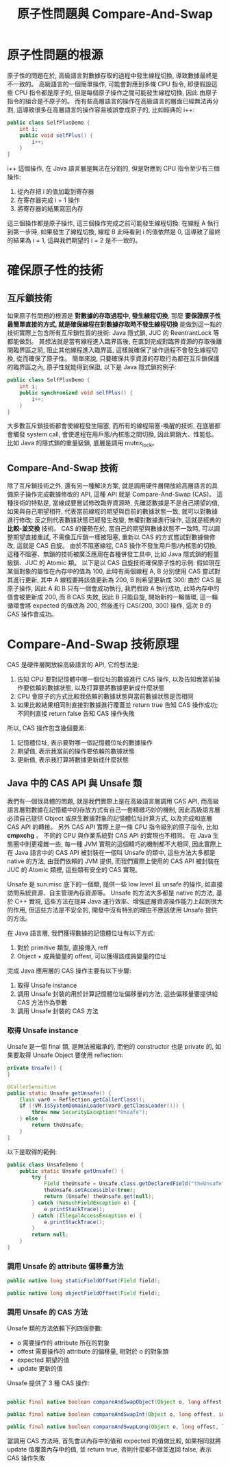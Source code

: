 #+TITLE: 原子性問題與 Compare-And-Swap
* 原子性問題的根源
原子性的問題在於, 高級語言對數據存取的過程中發生線程切換, 導致數據最終是不一致的。 高級語言的一個簡單操作, 可能會對應到多條 CPU 指令, 即便假設這些 CPU 指令都是原子的, 但是每個原子操作之間可能發生線程切換, 因此 由原子指令的組合是不原子的。 而有些高層語言的操作在高級語言的層面已經無法再分割, 這導致很多在高層語言的操作容易被誤會成原子的, 比如經典的 i++:
#+begin_src java
public class SelfPlusDemo {
    int i;
    public void selfPlus() {
        i++;
    }
}
#+end_src
i++ 這個操作, 在 Java 語言層是無法在分割的, 但是對應到 CPU 指令至少有三個操作:
1. 從內存把 i 的值加載到寄存器
2. 在寄存器完成 i + 1 操作
3. 將寄存器的結果寫回內存
這三個操作都是原子操作, 這三個操作完成之前可能發生線程切換:
[[https://static001.geekbang.org/resource/image/33/63/33777c468872cb9a99b3cdc1ff597063.png]]
在線程 A 執行到第一步時, 如果發生了線程切換, 線程 B 此時看到 i 的值依然是 0, 這導致了最終的結果為 i = 1, 這與我們期望的 i = 2 是不一致的。
* 確保原子性的技術
** 互斥鎖技術
如果原子性問題的根源是 *對數據的存取過程中, 發生線程切換*, 那麼 *要保證原子性最簡單直接的方式, 就是確保線程在對數據存取時不發生線程切換* 能做到這一點的技術實際上包含所有互斥鎖性質的技術:
Java 隱式鎖, JUC 的 ReentrantLock 等都能做到。 其想法就是當有線程進入臨界區後, 在直到完成對臨界資源的存取後離開臨界區之前, 阻止其他線程進入臨界區, 這樣就確保了操作過程不會發生線程切換, 從而確保了原子性。 簡單來說, 只要確保共享資源的存取行為都在互斥鎖保護的臨界區之內, 原子性就能得到保證, 以下是 Java 隱式鎖的例子:
#+begin_src java
public class SelfPlusDemo {
    int i;
    public synchronized void selfPlus() {
        i++;
    }
}
#+end_src
大多數互斥鎖技術都會使線程發生阻塞, 而所有的線程阻塞-喚醒的技術, 在底層都會觸發 system call, 會使進程在用戶態/內核態之間切換, 因此開銷大、性能低。比如 Java 的隱式鎖的重量級鎖, 底層是調用 mutex_lock。
** Compare-And-Swap 技術
除了互斥鎖技術之外, 還有另一種解決方案, 就是調用硬件層開放給高層語言的具備原子操作完成數據修改的 API, 這種 API 就是 Compare-And-Swap (CAS)。 這種技術的特點是, 當線成要嘗試修改臨界資源時, 先確認數據是不是自己期望的值, 如果與自己期望相符, 代表當前線程的期望與目前的數據狀態一致, 就可以對數據進行修改; 反之則代表數據狀態已經發生改變, 無權對數據進行操作, 這就是經典的 *比較-並交換* 技術。 CAS 的優勢在於, 當自己的期望與數據狀態不一致時, 可以調整期望直接重試, 不需像互斥鎖一樣被阻塞, 重新以 CAS 的方式嘗試對數據做修改, 這就是 CAS 自旋。 由於不阻塞線程, CAS 操作不發生用戶態/內核態的切換, 這種不阻塞、無鎖的技術被廣泛應用在各種併發工具中, 比如 Java 隱式鎖的輕量級鎖、JUC 的 Atomic 類。 以下是以 CAS 自旋技術確保原子性的示例:
假如現在某個對象的屬性在內存中的值為 100, 此時有兩個線程 A, B 分別使用 CAS 嘗試對其進行更新, 其中 A 線程要將該值更新為 200, B 則希望更新成 300:
[[./image/cas-01.png]]
由於 CAS 是原子操作, 因此 A 和 B 只有一個會成功執行, 我們假設 A 執行成功, 此時內存中的值會被更新成 200, 而 B CAS 失敗, 因此 B 只能自旋, 開始新的一輪循環, 這一輪循環會將 expected 的值改為 200, 然後進行 CAS(200, 300) 操作, 這次 B 的 CAS 操作會成功。

* Compare-And-Swap 技術原理
CAS 是硬件層開放給高級語言的 API, 它的想法是:
1. 告知 CPU 要對記憶體中哪一個位址的數據進行 CAS 操作, 以及告知我當前操作要依賴的數據狀態, 以及打算要將數據更新成什麼狀態
2. CPU 會原子的方式比較我依賴的數據狀態與當前數據狀態是否相同
3. 如果比較結果相同則直接對數據進行覆蓋並 return true 告知 CAS 操作成功; 不同則直接 return false 告知 CAS 操作失敗

所以, CAS 操作包含幾個要素:
1. 記憶體位址, 表示要對哪一個記憶體位址的數據操作
2. 期望值, 表示我當前的操作要依賴的數據狀態
3. 更新值, 表示我打算將數據更新成什麼狀態
** Java 中的 CAS API 與 Unsafe 類
我們有一個很具體的問題, 就是我們實際上是在高級語言層調用 CAS API, 而高級語言層對數據在記憶體中的存放方式有自己一套精緻巧妙的機制, 因此高級語言層必須自己提供 Object 或原生數據對象的記憶體位址計算方式, 以及完成和底層 CAS API 的轉接。 另外 CAS API 實際上是一條 CPU 指令級別的原子指令, 比如 *cmpxchg* 。 不同的 CPU 與作業系統對 CAS API 的實現也不相同。 在 Java 生態圈中則更複雜一些, 每一種 JVM 實現的這個精巧的機制都不大相同, 因此實際上在 Java 語言中的 CAS API 被封裝在一個叫 Unsafe 的類中, 這些方法大多都是 native 的方法, 由我們依賴的 JVM 提供, 而我們實際上使用的 CAS API 被封裝在 JUC 的 Atomic 類裡, 這些類有安全的 CAS 實現。

Unsafe 是 sun.misc 底下的一個類, 提供一些 low level 且 unsafe 的操作, 如直接訪問系統資源、自主管理內存資源等。 Unsafe 的方法大多都是 native 的方法, 基於 C++ 實現, 這些方法在提昇 Java 運行效率、增強底層資源操作能力上起到很大的作用, 但這些方法是不安全的, 開發中沒有特別的理由不應該使用 Unsafe 提供的方法。

在 Java 語言層, 我們獲得數據的記憶體位址有以下方式:
1. 對於 primitive 類型, 直接傳入 reff
1. Object + 成員變量的 offest, 可以獲得該成員變量的位址

完成 Java 應用層的 CAS 操作主要有以下步驟:
1. 取得 Unsafe instance
2. 調用 Unsafe 封裝的用於計算記憶體位址偏移量的方法, 這些偏移量要提供給 CAS 方法作為參數
3. 調用 Unsafe 封裝的 CAS 方法
*** 取得 Unsafe instance
Unsafe 是一個 final 類, 是無法被繼承的, 而他的 constructor 也是 private 的, 如果要取得 Unsafe Object 要使用 reflection:

#+begin_src java
    private Unsafe() {
    }

    @CallerSensitive
    public static Unsafe getUnsafe() {
        Class var0 = Reflection.getCallerClass();
        if (!VM.isSystemDomainLoader(var0.getClassLoader())) {
            throw new SecurityException("Unsafe");
        } else {
            return theUnsafe;
        }
    }

#+end_src

以下是取得的範例:
#+begin_src java
public class UnsafeDemo {
    public static Unsafe getUnsafe() {
        try {
            Field theUnsafe = Unsafe.class.getDeclaredField("theUnsafe");
            theUnsafe.setAccessible(true);
            return (Unsafe) theUnsafe.get(null);
        } catch (NoSuchFieldException e) {
            e.printStackTrace();
        } catch (IllegalAccessException e) {
            e.printStackTrace();
        }
        return null;
    }
}
#+end_src
*** 調用 Unsafe 的 attribute 偏移量方法
#+begin_src java
    public native long staticFieldOffset(Field field);

    public native long objectFieldOffset(Field field);
#+end_src
*** 調用 Unsafe 的 CAS 方法
Unsafe 類的方法依賴下列四個參數:
 * o 需要操作的 attribute 所在的對象
 * offest 需要操作的 attribute 的偏移量, 相對於 o 的對象頭
 * expected 期望的值
 * update 更新的值

Unsafe 提供了 3 種 CAS 操作:
#+begin_src java

    public final native boolean compareAndSwapObject(Object o, long offest, Object expected, Object update);

    public final native boolean compareAndSwapInt(Object o, long offest, int expected, int update);

    public final native boolean compareAndSwapLong(Object o, long offest, long expected, long update);
#+end_src
當調用 CAS 方法時, 首先會以內存中的值和 expected 的值做比較, 如果相同就將 update 值覆蓋內存中的值, 並 return true, 否則什麼都不做並返回 false, 表示 CAS 操作失敗
